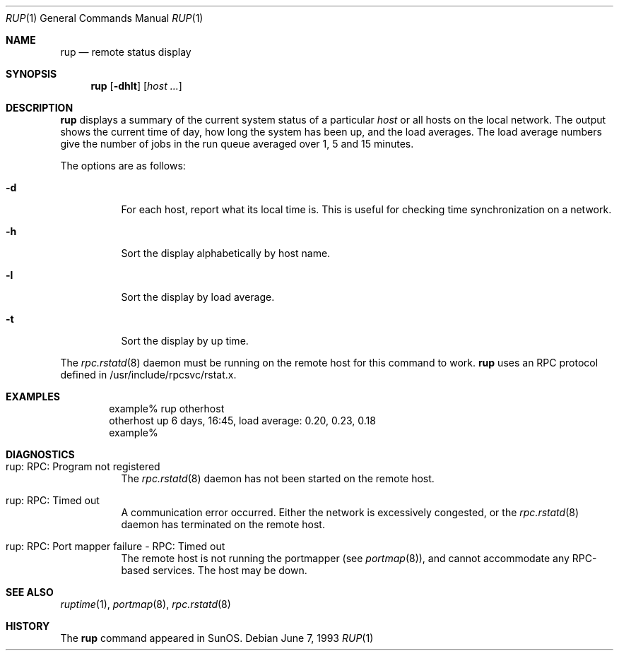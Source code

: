 .\"	$OpenBSD: rup.1,v 1.6 2000/03/10 20:17:51 aaron Exp $
.\"
.\" Copyright (c) 1985, 1991 The Regents of the University of California.
.\" All rights reserved.
.\"
.\" Redistribution and use in source and binary forms, with or without
.\" modification, are permitted provided that the following conditions
.\" are met:
.\" 1. Redistributions of source code must retain the above copyright
.\"    notice, this list of conditions and the following disclaimer.
.\" 2. Redistributions in binary form must reproduce the above copyright
.\"    notice, this list of conditions and the following disclaimer in the
.\"    documentation and/or other materials provided with the distribution.
.\" 3. All advertising materials mentioning features or use of this software
.\"    must display the following acknowledgement:
.\"	This product includes software developed by the University of
.\"	California, Berkeley and its contributors.
.\" 4. Neither the name of the University nor the names of its contributors
.\"    may be used to endorse or promote products derived from this software
.\"    without specific prior written permission.
.\"
.\" THIS SOFTWARE IS PROVIDED BY THE REGENTS AND CONTRIBUTORS ``AS IS'' AND
.\" ANY EXPRESS OR IMPLIED WARRANTIES, INCLUDING, BUT NOT LIMITED TO, THE
.\" IMPLIED WARRANTIES OF MERCHANTABILITY AND FITNESS FOR A PARTICULAR PURPOSE
.\" ARE DISCLAIMED.  IN NO EVENT SHALL THE REGENTS OR CONTRIBUTORS BE LIABLE
.\" FOR ANY DIRECT, INDIRECT, INCIDENTAL, SPECIAL, EXEMPLARY, OR CONSEQUENTIAL
.\" DAMAGES (INCLUDING, BUT NOT LIMITED TO, PROCUREMENT OF SUBSTITUTE GOODS
.\" OR SERVICES; LOSS OF USE, DATA, OR PROFITS; OR BUSINESS INTERRUPTION)
.\" HOWEVER CAUSED AND ON ANY THEORY OF LIABILITY, WHETHER IN CONTRACT, STRICT
.\" LIABILITY, OR TORT (INCLUDING NEGLIGENCE OR OTHERWISE) ARISING IN ANY WAY
.\" OUT OF THE USE OF THIS SOFTWARE, EVEN IF ADVISED OF THE POSSIBILITY OF
.\" SUCH DAMAGE.
.\"
.\"
.Dd June 7, 1993
.Dt RUP 1
.Os
.Sh NAME
.Nm rup
.Nd remote status display
.Sh SYNOPSIS
.Nm rup
.Op Fl dhlt
.Op Ar host ...
.Sh DESCRIPTION
.Nm
displays a summary of the current system status of a particular
.Em host
or all hosts on the local network.
The output shows the current time of day, how long the system has
been up,
and the load averages.
The load average numbers give the number of jobs in the run queue
averaged over 1, 5 and 15 minutes.
.Pp
The options are as follows:
.Bl -tag -width indent
.It Fl d
For each host, report what its local time is.
This is useful for checking time synchronization on a network.
.It Fl h
Sort the display alphabetically by host name.
.It Fl l
Sort the display by load average.
.It Fl t
Sort the display by up time.
.El
.Pp
The
.Xr rpc.rstatd 8
daemon must be running on the remote host for this command to
work.
.Nm
uses an RPC protocol defined in /usr/include/rpcsvc/rstat.x.
.Sh EXAMPLES
.Bd -unfilled -offset indent -compact
example% rup otherhost
otherhost      up 6 days, 16:45,  load average: 0.20, 0.23, 0.18
example%
.Ed
.Sh DIAGNOSTICS
.Bl -tag -width indent
.It rup: RPC: Program not registered
The
.Xr rpc.rstatd 8
daemon has not been started on the remote host.
.It rup: RPC: Timed out
A communication error occurred.
Either the network is excessively congested, or the
.Xr rpc.rstatd 8
daemon has terminated on the remote host.
.It rup: RPC: Port mapper failure - RPC: Timed out
The remote host is not running the portmapper (see
.Xr portmap 8 ) ,
and cannot accommodate any RPC-based services.
The host may be down.
.El
.Sh SEE ALSO
.Xr ruptime 1 ,
.Xr portmap 8 ,
.Xr rpc.rstatd 8
.Sh HISTORY
The
.Nm
command
appeared in
.Tn SunOS .
